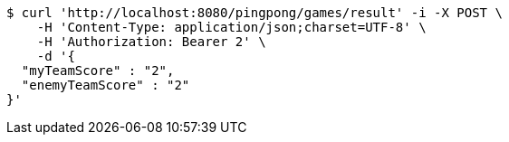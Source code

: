 [source,bash]
----
$ curl 'http://localhost:8080/pingpong/games/result' -i -X POST \
    -H 'Content-Type: application/json;charset=UTF-8' \
    -H 'Authorization: Bearer 2' \
    -d '{
  "myTeamScore" : "2",
  "enemyTeamScore" : "2"
}'
----